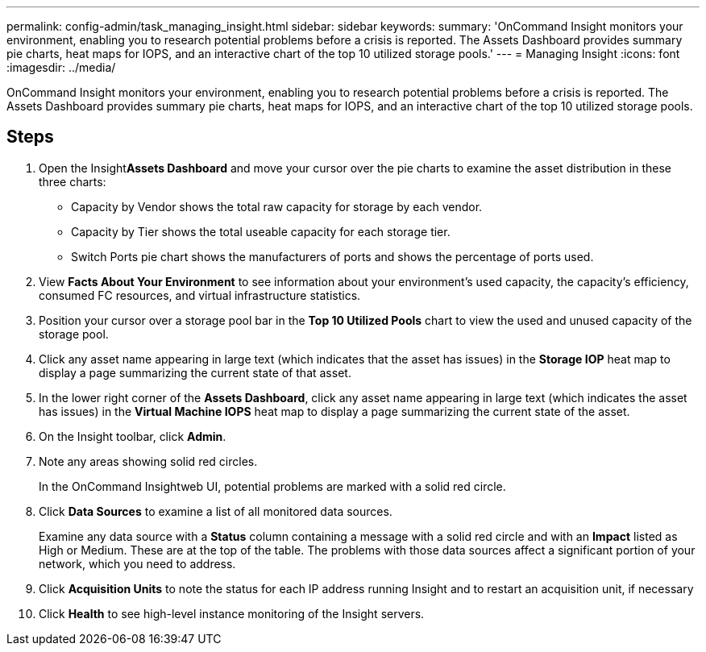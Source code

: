 ---
permalink: config-admin/task_managing_insight.html
sidebar: sidebar
keywords: 
summary: 'OnCommand Insight monitors your environment, enabling you to research potential problems before a crisis is reported. The Assets Dashboard provides summary pie charts, heat maps for IOPS, and an interactive chart of the top 10 utilized storage pools.'
---
= Managing Insight
:icons: font
:imagesdir: ../media/

[.lead]
OnCommand Insight monitors your environment, enabling you to research potential problems before a crisis is reported. The Assets Dashboard provides summary pie charts, heat maps for IOPS, and an interactive chart of the top 10 utilized storage pools.

== Steps

. Open the Insight**Assets Dashboard** and move your cursor over the pie charts to examine the asset distribution in these three charts:
 ** Capacity by Vendor shows the total raw capacity for storage by each vendor.
 ** Capacity by Tier shows the total useable capacity for each storage tier.
 ** Switch Ports pie chart shows the manufacturers of ports and shows the percentage of ports used.
. View *Facts About Your Environment* to see information about your environment's used capacity, the capacity's efficiency, consumed FC resources, and virtual infrastructure statistics.
. Position your cursor over a storage pool bar in the *Top 10 Utilized Pools* chart to view the used and unused capacity of the storage pool.
. Click any asset name appearing in large text (which indicates that the asset has issues) in the *Storage IOP* heat map to display a page summarizing the current state of that asset.
. In the lower right corner of the *Assets Dashboard*, click any asset name appearing in large text (which indicates the asset has issues) in the *Virtual Machine IOPS* heat map to display a page summarizing the current state of the asset.
. On the Insight toolbar, click *Admin*.
. Note any areas showing solid red circles.
+
In the OnCommand Insightweb UI, potential problems are marked with a solid red circle.

. Click *Data Sources* to examine a list of all monitored data sources.
+
Examine any data source with a *Status* column containing a message with a solid red circle and with an *Impact* listed as High or Medium. These are at the top of the table. The problems with those data sources affect a significant portion of your network, which you need to address.

. Click *Acquisition Units* to note the status for each IP address running Insight and to restart an acquisition unit, if necessary
. Click *Health* to see high-level instance monitoring of the Insight servers.

